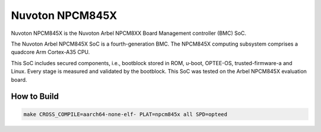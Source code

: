 Nuvoton NPCM845X
================

Nuvoton NPCM845X is the Nuvoton Arbel NPCM8XX Board Management controller (BMC) SoC.

The Nuvoton Arbel NPCM845X SoC is a fourth-generation BMC.
The NPCM845X computing subsystem comprises a quadcore Arm Cortex-A35 CPU.

This SoC includes secured components, i.e., bootblock stored in ROM,
u-boot, OPTEE-OS, trusted-firmware-a and Linux.
Every stage is measured and validated by the bootblock.
This SoC was tested on the Arbel NPCM845X evaluation board.


How to Build
------------

.. code:: shell

    make CROSS_COMPILE=aarch64-none-elf- PLAT=npcm845x all SPD=opteed

